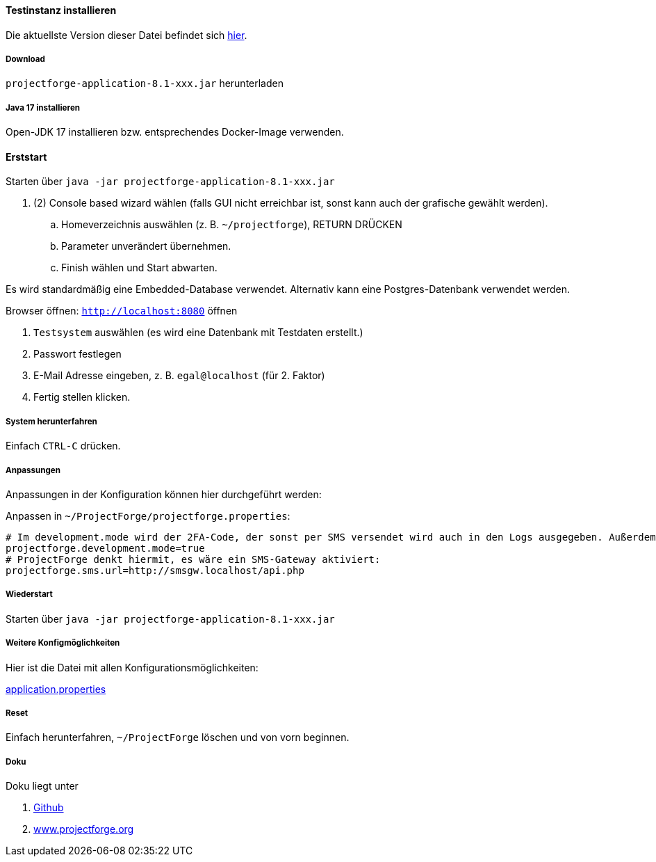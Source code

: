 ==== Testinstanz installieren

Die aktuellste Version dieser Datei befindet sich https://github.com/micromata/projectforge/blob/develop/doc/Testinstallation-deutsch.adoc[hier].

===== Download

`projectforge-application-8.1-xxx.jar` herunterladen

===== Java 17 installieren
Open-JDK 17 installieren bzw. entsprechendes Docker-Image verwenden.

==== Erststart

Starten über `java -jar projectforge-application-8.1-xxx.jar`

. (2) Console based wizard wählen (falls GUI nicht erreichbar ist, sonst kann auch der grafische gewählt werden).
    .. Homeverzeichnis auswählen (z. B. `~/projectforge`), RETURN DRÜCKEN
    .. Parameter unverändert übernehmen.
    .. Finish wählen und Start abwarten.

Es wird standardmäßig eine Embedded-Database verwendet. Alternativ kann eine Postgres-Datenbank verwendet werden.

Browser öffnen: `http://localhost:8080` öffnen

. `Testsystem` auswählen (es wird eine Datenbank mit Testdaten erstellt.)
. Passwort festlegen
. E-Mail Adresse eingeben, z. B. `egal@localhost` (für 2. Faktor)
. Fertig stellen klicken.

===== System herunterfahren
Einfach `CTRL-C` drücken.

===== Anpassungen
Anpassungen in der Konfiguration können hier durchgeführt werden:

Anpassen in `~/ProjectForge/projectforge.properties`:

[source]
----
# Im development.mode wird der 2FA-Code, der sonst per SMS versendet wird auch in den Logs ausgegeben. Außerdem ist das Logfile viel "gesprächiger".
projectforge.development.mode=true
# ProjectForge denkt hiermit, es wäre ein SMS-Gateway aktiviert:
projectforge.sms.url=http://smsgw.localhost/api.php
----

===== Wiederstart

Starten über `java -jar projectforge-application-8.1-xxx.jar`


===== Weitere Konfigmöglichkeiten

Hier ist die Datei mit allen Konfigurationsmöglichkeiten:

https://github.com/micromata/projectforge/blob/develop/projectforge-business/src/main/resources/application.properties[application.properties]

===== Reset
Einfach herunterfahren, `~/ProjectForge` löschen und von vorn beginnen.

===== Doku
Doku liegt unter

. https://github.com/micromata/projectforge[Github]
. https://www.projectforge.org/[www.projectforge.org]
